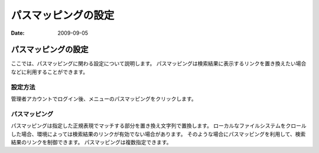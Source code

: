 ====================
パスマッピングの設定
====================

:Date:   2009-09-05

パスマッピングの設定
====================

ここでは、パスマッピングに関わる設定について説明します。
パスマッピングは検索結果に表示するリンクを置き換えたい場合などに利用することができます。

設定方法
--------

管理者アカウントでログイン後、メニューのパスマッピングをクリックします。

|パスマッピングの設定|

パスマッピング
--------------

パスマッピングは指定した正規表現でマッチする部分を置き換え文字列で置換します。
ローカルなファイルシステムをクロールした場合、環境によっては検索結果のリンクが有効でない場合があります。
そのような場合にパスマッピングを利用して、検索結果のリンクを制御できます。
パスマッピングは複数指定できます。

.. |パスマッピングの設定| image:: /images/ja/fess_admin_pathmapping.png
